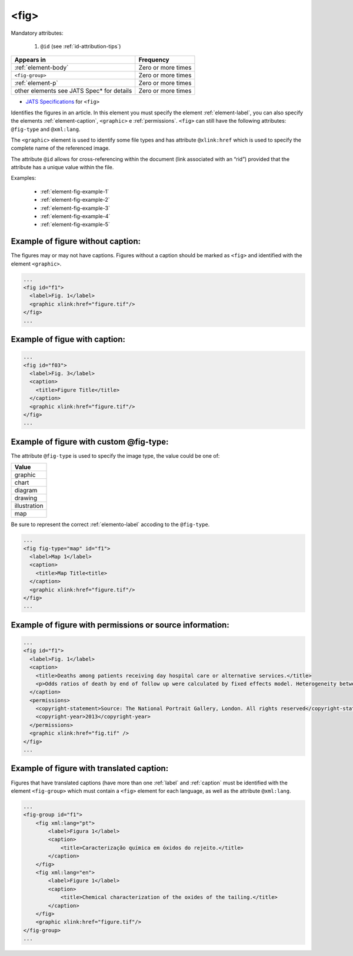 .. _element-fig:

<fig>
=====


Mandatory attributes:

  1. ``@id`` (see :ref:`id-attribution-tips`)

+--------------------------------------------+--------------------+
| Appears in                                 | Frequency          |
+============================================+====================+
| :ref:`element-body`                        | Zero or more times |
+--------------------------------------------+--------------------+
| ``<fig-group>``                            | Zero or more times |
+--------------------------------------------+--------------------+
| :ref:`element-p`                           | Zero or more times |
+--------------------------------------------+--------------------+
| other elements see JATS Spec* for details  | Zero or more times |
+--------------------------------------------+--------------------+

* `JATS Specifications <https://jats.nlm.nih.gov/publishing/tag-library/1.2d1/element/fig.html>`_ for ``<fig>``

Identifies the figures in an article. In this element you must specify the element :ref:`element-label`, you can also specify the elements :ref:`element-caption`, ``<graphic>`` e :ref:`permissions`. ``<fig>`` can still have the following attributes: ``@fig-type`` and ``@xml:lang``.

The ``<graphic>`` element is used to identify some file types and has attribute ``@xlink:href`` which is used to specify the complete name of the referenced image.

The attribute ``@id`` allows for cross-referencing within the document (link associated with an “rid”) provided that the attribute has a unique value within the file.

Examples:

    * :ref:`element-fig-example-1`
    * :ref:`element-fig-example-2`
    * :ref:`element-fig-example-3`
    * :ref:`element-fig-example-4`
    * :ref:`element-fig-example-5`

.. _element-fig-example-1:

Example of figure without caption:
----------------------------------

The figures may or may not have captions. Figures without a caption should be marked  as ``<fig>`` and identified with the element ``<graphic>``.

.. code-block:: xml

  ...
  <fig id="f1">
    <label>Fig. 1</label>
    <graphic xlink:href="figure.tif"/>
  </fig>
  ...


.. _element-fig-example-2:

Example of figue with caption:
------------------------------

.. code-block:: xml

  ...
  <fig id="f03">
    <label>Fig. 3</label>
    <caption>
      <title>Figure Title</title>
    </caption>
    <graphic xlink:href="figure.tif"/>
  </fig>
  ...


.. _element-fig-example-3:

Example of figure with custom @fig-type:
----------------------------------------

The attribute ``@fig-type`` is used to specify the image type, the value could be one of:

+--------------+
| Value        |
+==============+
| graphic      |
+--------------+
| chart        |
+--------------+
| diagram      |
+--------------+
| drawing      |
+--------------+
| illustration |
+--------------+
| map          |
+--------------+

Be sure to represent the correct :ref:`elemento-label` accoding to the ``@fig-type``.

.. code-block:: xml

  ...
  <fig fig-type="map" id="f1">
    <label>Map 1</label>
    <caption>
      <title>Map Title<title>
    </caption>
    <graphic xlink:href="figure.tif"/>
  </fig>
  ...

.. _element-fig-example-4:

Example of figure with permissions or source information:
---------------------------------------------------------

.. code-block:: xml

  ...
  <fig id="f1">
    <label>Fig. 1</label>
    <caption>
      <title>Deaths among patients receiving day hospital care or alternative services.</title>
      <p>Odds ratios of death by end of follow up were calculated by fixed effects model. Heterogeneity between trials is presented as &#x03C7;<sup>2</sup></p>
    </caption>
    <permissions>
      <copyright-statement>Source: The National Portrait Gallery, London. All rights reserved</copyright-statement>
      <copyright-year>2013</copyright-year>
    </permissions>
    <graphic xlink:href="fig.tif" />
  </fig>
  ...


.. _elemento-fig-exemplo-5:

Example of figure with translated caption:
------------------------------------------

Figures that have translated captions (have more than one :ref:`label` and :ref:`caption` must be identified with the element ``<fig-group>`` which must contain a ``<fig>`` element for each language, as well as the attribute ``@xml:lang``.

.. code-block:: xml

    ...
    <fig-group id="f1">
        <fig xml:lang="pt">
            <label>Figura 1</label>
            <caption>
                <title>Caracterização química em óxidos do rejeito.</title>
            </caption>
        </fig>
        <fig xml:lang="en">
            <label>Figure 1</label>
            <caption>
                <title>Chemical characterization of the oxides of the tailing.</title>
            </caption>
        </fig>
        <graphic xlink:href="figure.tif"/>
    </fig-group>
    ...


.. {"reviewed_on": "20180528", "by": "fabio.batalha@erudit.org"}
